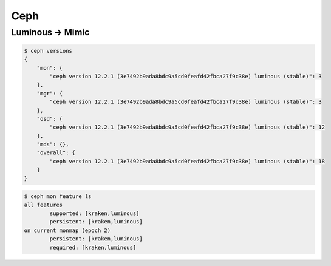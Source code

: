 ====
Ceph
====

Luminous -> Mimic
=================

.. code-block:: console

   $ ceph versions
   {
       "mon": {
           "ceph version 12.2.1 (3e7492b9ada8bdc9a5cd0feafd42fbca27f9c38e) luminous (stable)": 3
       },
       "mgr": {
           "ceph version 12.2.1 (3e7492b9ada8bdc9a5cd0feafd42fbca27f9c38e) luminous (stable)": 3
       },
       "osd": {
           "ceph version 12.2.1 (3e7492b9ada8bdc9a5cd0feafd42fbca27f9c38e) luminous (stable)": 12
       },
       "mds": {},
       "overall": {
           "ceph version 12.2.1 (3e7492b9ada8bdc9a5cd0feafd42fbca27f9c38e) luminous (stable)": 18
       }
   }

.. code-block:: console

   $ ceph mon feature ls
   all features
           supported: [kraken,luminous]
           persistent: [kraken,luminous]
   on current monmap (epoch 2)
           persistent: [kraken,luminous]
           required: [kraken,luminous]
